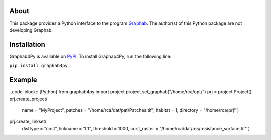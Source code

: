 =====
About
=====
This package provides a Python interface to the program `Graphab <https://sourcesup.renater.fr/www/graphab/en/home.html/>`_. The author(s) of this Python package are not developing Graphab.

============
Installation
============
Graphab4Py is available on `PyPI <https://pypi.org/project/graphab4py>`_. To install Graphab4Py, run the following line:

``pip install graphab4py``

=======
Example
=======
..code-block:: [Python]
from graphab4py import project
project.set_graphab("/home/rca/opt/")
prj = project.Project()
prj.create_project(
    name = "MyProject", patches = "/home/rca/dat/pat/Patches.tif", habitat = 1, directory = "/home/rca/prj"
    )
prj.create_linkset(
    disttype = "cost",
    linkname = "L1",
    threshold = 1000,
    cost_raster = "/home/rca/dat/res/resistance_surface.tif"
    )
